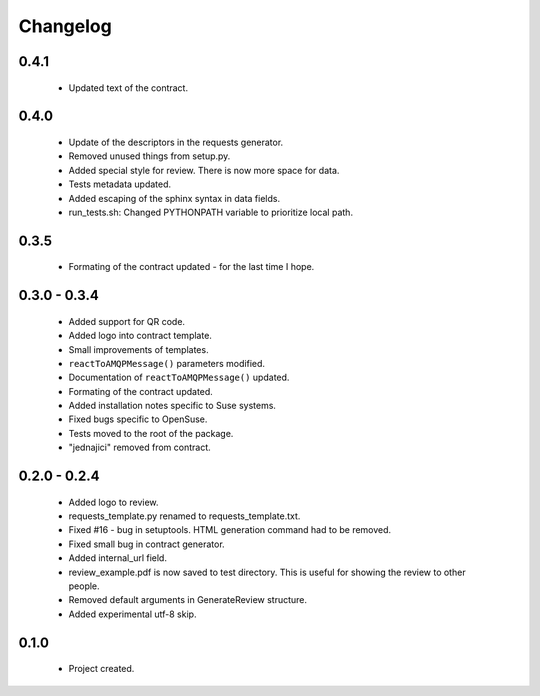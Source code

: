 Changelog
=========

0.4.1
-----
    - Updated text of the contract.

0.4.0
-----
    - Update of the descriptors in the requests generator.
    - Removed unused things from setup.py.
    - Added special style for review. There is now more space for data.
    - Tests metadata updated.
    - Added escaping of the sphinx syntax in data fields.
    - run_tests.sh: Changed PYTHONPATH variable to prioritize local path.

0.3.5
-----
    - Formating of the contract updated - for the last time I hope.


0.3.0 - 0.3.4
-------------
    - Added support for QR code.
    - Added logo into contract template.
    - Small improvements of templates.
    - ``reactToAMQPMessage()`` parameters modified.
    - Documentation of ``reactToAMQPMessage()`` updated.
    - Formating of the contract updated.
    - Added installation notes specific to Suse systems.
    - Fixed bugs specific to OpenSuse.
    - Tests moved to the root of the package.
    - "jednajici" removed from contract.


0.2.0 - 0.2.4
-------------
    - Added logo to review.
    - requests_template.py renamed to requests_template.txt.
    - Fixed #16 - bug in setuptools. HTML generation command had to be removed.
    - Fixed small bug in contract generator.
    - Added internal_url field.
    - review_example.pdf is now saved to test directory. This is useful for showing the review to other people.
    - Removed default arguments in GenerateReview structure.
    - Added experimental utf-8 skip.

0.1.0
-----
    - Project created.